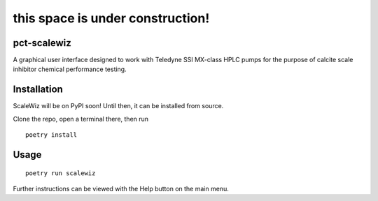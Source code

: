 =================================
this space is under construction!
=================================

pct-scalewiz
============

|Code style: black| |pylint Score|

A graphical user interface designed to work with Teledyne SSI MX-class
HPLC pumps for the purpose of calcite scale inhibitor chemical
performance testing.

|main menu|

|evaluation window|

Installation
============
ScaleWiz will be on PyPI soon! 
Until then, it can be installed from source.

Clone the repo, open a terminal there, then run

::

    poetry install

Usage
=====

::

    poetry run scalewiz

Further instructions can be viewed with the Help button on the main
menu.

.. |Code style: black| image:: https://img.shields.io/badge/code%20style-black-000000.svg
   :target: https://github.com/psf/black
.. |pylint Score| image:: https://mperlet.github.io/pybadge/badges/9.91.svg
.. |main menu| image:: img/main_menu(details).PNG
.. |evaluation window| image:: img/evaluation(plot).PNG
